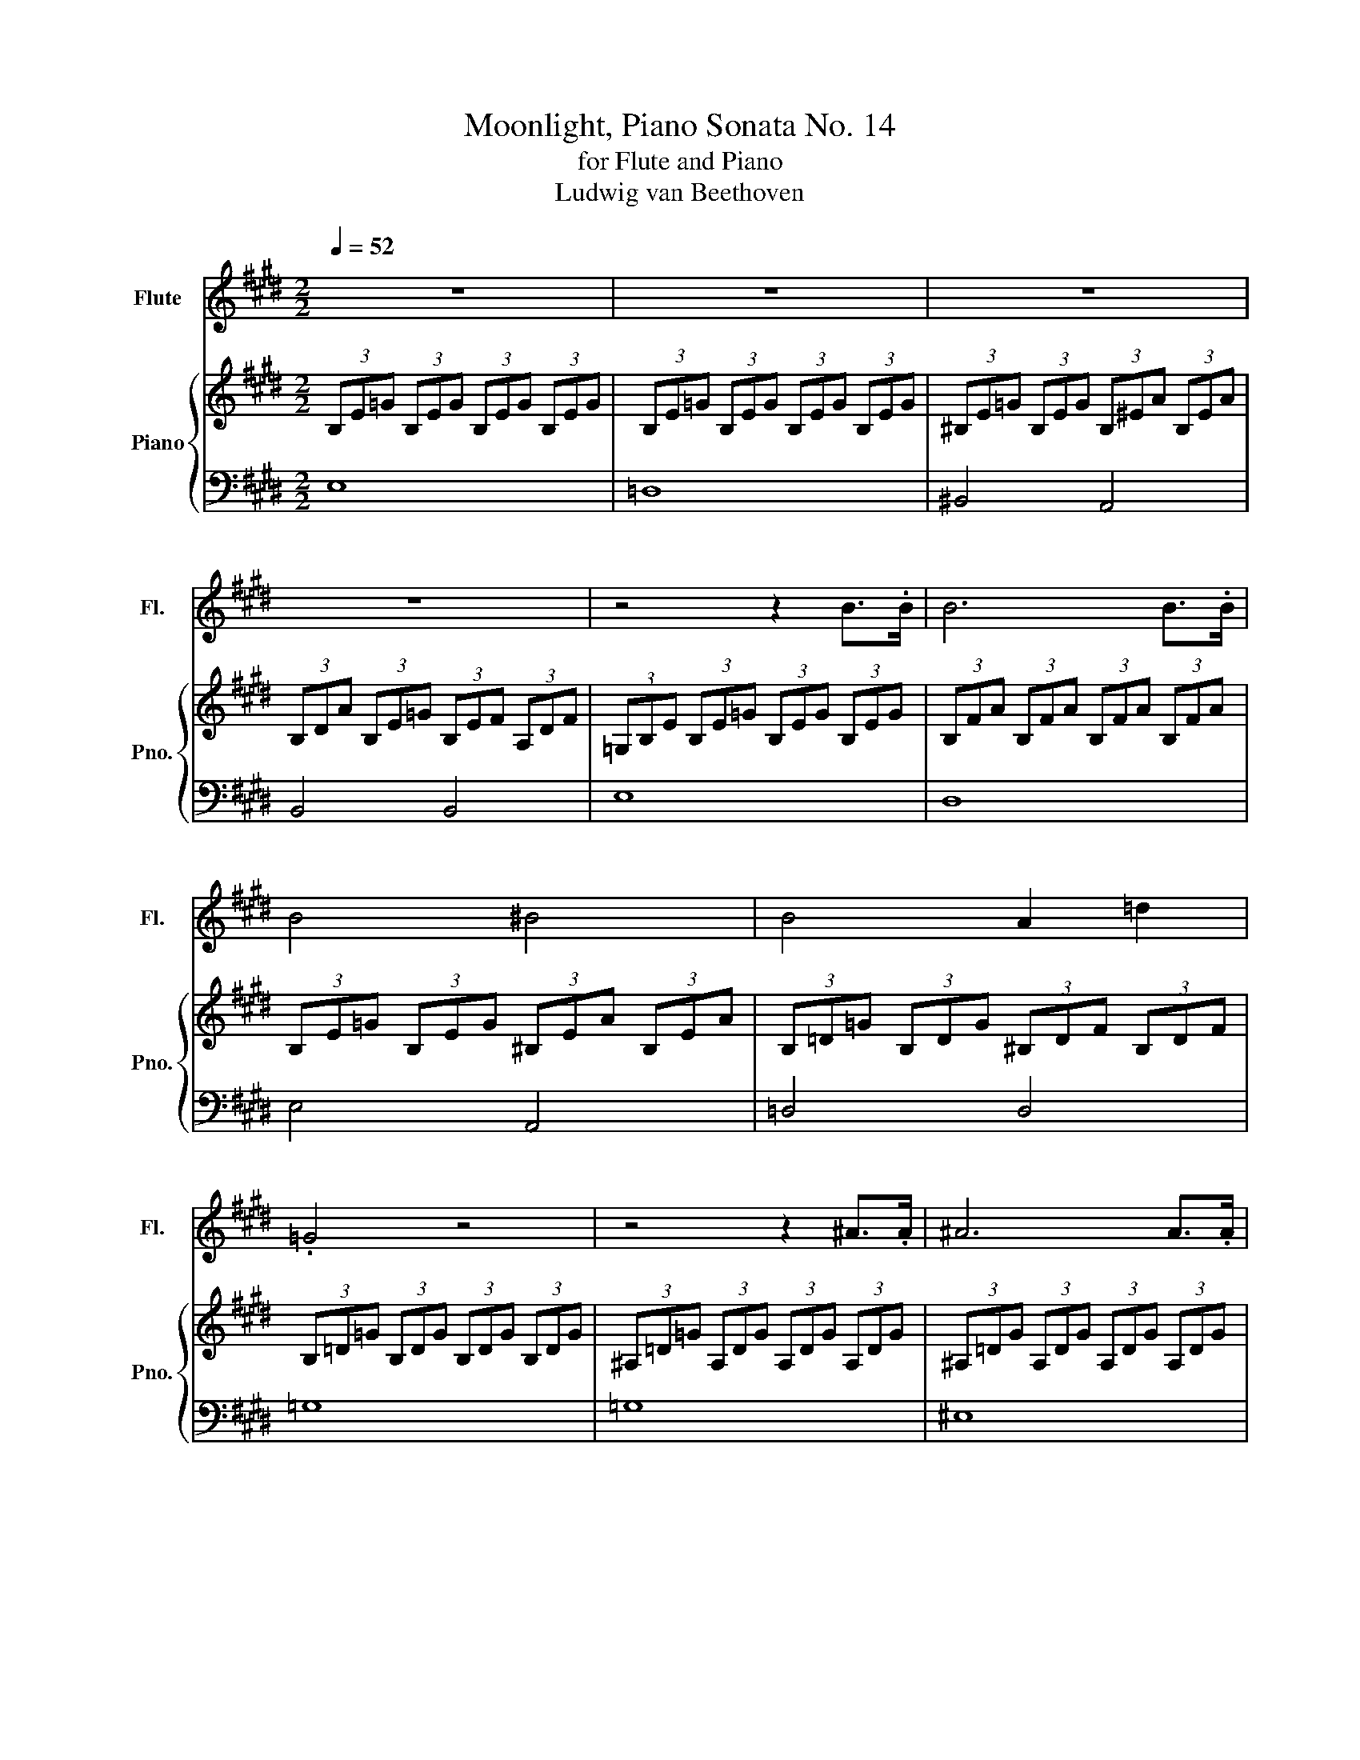 X:1
T:Moonlight, Piano Sonata No. 14
T:for Flute and Piano
T:Ludwig van Beethoven
%%score 1 { ( 2 4 ) | 3 }
L:1/8
Q:1/4=52
M:2/2
K:E
V:1 treble nm="Flute" snm="Fl."
V:2 treble nm="Piano" snm="Pno."
V:4 treble 
V:3 bass 
V:1
 z8 | z8 | z8 | z8 | z4 z2 B>.B | B6 B>.B | B4 ^B4 | B4 A2 =d2 | .=G4 z4 | z4 z2 ^A>.A | ^A6 A>.A | %11
 ^A6 =A2 | A4 ^A2 =G2 | A4 A4 | .=D4 z2 =d2 | ^d6 c2 | =d6 d2 | ^d6 c2 | =d4 d4 | =d4 ^B4 | %20
 ^A4 =A4 | E4 E2 E2 | .A4 z2 e>.e | e6 e>.e | e4 d2 e2 | f6 f2 | =g4 f2 e2 | .d2 B2 ^B2 A2 | %28
 z2 b2 ^b2 a2 | z2 e2 =g2 e2 | z2 E2 =G2 E2 | F2 D2 A2 F2 | B2 =G2 e2 B2 | =g2 e2 c'2 ^a2 | a8 | %35
 z8 | z4 F2 E2 | D4 f2 e2 | d4 ^e'2 =e'2 | d'4 e'4 | ^b4 =b4 | e8 | z2 b>.b .b4 | z2 b>.b ^b4 | %44
 b4 a2 =d'2 | .=g4 z2 =d>.d | =d6 d>.d | =d4 ^d2 e2 | f4 =g4 | ^e4 d4 | e6 e2 | ^e6 d2 | e6 e2 | %53
 ^e6 d2 | e4 e4 | =d6 d2 | ^B2 B2 =B2 B2 | A4 B2 ^B2 | B4 B4 | E8 | z2 B>.B .B4 | z2 b>.b .b4 | %62
 z4 z2 D2 | .E4 z4 | z4 z2 D2 | .E4 z4 | z8[Q:1/4=50][Q:1/4=45] | z4 .=G4 | E8 |] %69
V:2
 (3B,E=G (3B,EG (3B,EG (3B,EG | (3B,E=G (3B,EG (3B,EG (3B,EG | (3^B,E=G (3B,EG (3B,^EA (3B,EA | %3
 (3B,DA (3B,E=G (3B,EF (3A,DF | (3=G,B,E (3B,E=G (3B,EG (3B,EG | (3B,FA (3B,FA (3B,FA (3B,FA | %6
 (3B,E=G (3B,EG (3^B,EA (3B,EA | (3B,=D=G (3B,DG (3^B,DF (3B,DF | (3B,=D=G (3B,DG (3B,DG (3B,DG | %9
 (3^A,=D=G (3A,DG (3A,DG (3A,DG | (3^A,=DG (3A,DG (3A,DG (3A,DG | (3^A,D=G (3A,=DG (3A,EG (3=A,EG | %12
 (3A,=D^E (3A,DE (3^A,D=E (3=G,DE | (3A,=D^E (3A,DE (3A,C=E (3A,CE | (3=D^EA (3DEA (3DFA (3DFA | %15
 (3=D=G^A (3DGA (3DGA (3DGA | (3=DFA (3DFA (3DFA (3DFA | (3=D=G^A (3DGA (3DGA (3DGA | %18
 (3=DFA (3DFA (3D^EG (3DEG | (3=DEB (3DEB (3^B,EA (3B,EA | %20
[K:treble][K:bass] (3^A,=D^E (3A,DE (3=A,^B,F (3A,B,F | (3E,A,^B, (3E,A,B, (3E,A,=B, (3E,G,B, | %22
[K:treble] (3A,^B,E (3B,EA (3EA^B (3EAB | (3EB=d (3EBd (3EBd (3EBd | (3EA^B (3EAB (3DAB (3EAB | %25
 (3FAB (3FAB (3FAB (3FAB | (3=GBe (3GBe (3FA^B (3EGc | (3dDF (3BDF (3^BDF (3ADF | %28
 (3z DF (3B,DF (3^B,DF (3A,DF | (3=G,=GB (3eGB (3=gGB (3eGA | (3z =G,B, (3EG,B, (3=GG,B, (3EG,B, | %31
 (3F,^B,A, (3DB,F (3DAF (3^BAd | (3=G,EB, (3=GEB (3GeB (3=geB | (3E^A=G (3cAe (3c=ge (3^agc' | %34
 (3Ad^B (3fda (3f^ba (3d'bf' | (3d'a^b (3fad (3f^Bd (3ABF | (3ADF (3^B,DA, (3B,F,A, (3E,A,B, | %37
 (3D,A,B, (3^B,=B,A, (3F,A,^B, (3E,A,B, | (3D,A,B, (3^B,=B,A, (3^E,A,^B, (3=E,A,B, | %39
 (3D,A,B, (3^B,=B,A, (3E,=G,E (3E,G,E | (3F,^B,E (3F,B,E (3F,=B,D (3F,A,D | %41
 (3=G,B,E (3B,E=G (3B,EG B2 | B6 B2 | B4 ^B4 | B4 A2 =d2 | .=G4 z4 | (3=DA^B (3DAB (3DAB (3DAB | %47
 (3=D=GB (3DGB (3^DAB (3EGB | (3FAB (3FAB (3=GBe (3GBe | (3^EA^B (3EAB (3DA=B (3DAB | %50
 (3E=GB (3EGB (3E^GB (3EGB | (3EA^B (3EAB (3EAB (3EAB | (3EGB (3EGB (3EGB (3EGB | %53
 (3EA^B (3EAB (3EAB (3EAB | (3EGB (3EGB (3EA^B (3EAB | (3=DA^B (3DAB (3DAB (3D=G=B | %56
 (3^B,=GB (3B,FA (3=B,FA (3B,EG | (3A,EF (3A,EF (3B,EF (3^B,EF | (3B,E=G (3B,EG (3A,DF (3A,DF | %59
 (3=G,B,E (3B,E=G (3B,EG (3B,EG | (3B,FA (3B,FA (3B,FA (3B,FA | (3B,=GE (3BGe (3B=ge (3bge | %62
 (3df^B (3dAB (3FA^B,- (3B,=B,A, | (3=G,=GE (3BGe (3B=ge (3bge | (3df^B (3dAB (3FA^B,- (3B,=B,A, | %65
 (3EB,E (3=GEB, (3z =G,B, (3EB,G, |[K:bass] (3z E,=G, (3B,G,E, (3B,,E,B,, (3=G,,B,,G,, | %67
[K:treble] z4 E4 | E8 |] %69
V:3
 E,8 | =D,8 | ^B,,4 A,,4 | B,,4 B,,4 | E,8 | D,8 | E,4 A,,4 | =D,4 D,4 | =G,8 | =G,8 | ^E,8 | %11
 D,2 =D,2 C,4 | =D,4 =G,,2 ^A,,2 | A,,4 A,,4 | =D,8- | D,2 =G,2 ^A,2 G,2 | =D,8- | %17
 D,2 =G,2 ^A,2 G,2 | =D,4 B,,4 | G,,4 A,,4 | =D,4 ^D,4 | E,,4 E,,4 | A,,8 | G,8 | A,4 F,2 E,2 | %25
 D,6 D,2 | E,4 A,,2 ^A,,2 | B,,8 | B,,8 | B,,8 | B,,8 | B,,8 | B,,8 | B,,8 | B,,8- | B,,8- | B,,8 | %37
 B,,8 | B,,8 | B,,4 ^B,,4 | A,,4 B,,4 | E,6 B,,>B,, | B,,6 B,,>B,, | B,,4 A,,4 | =D,4 D,4 | =G,8 | %46
 F,8 | =G,4 F,2 E,2 | D,4 E,4 | A,,4 B,,4 | E,8- | E,2 A,2 ^B,2 A,2 | E,8- | E,2 A,2 ^B,2 A,2 | %54
 E,4 A,,4 | F,6 =G,2 | E,2 F,2 D,2 E,2 | ^B,,4 =B,,2 A,,2 | B,,4 B,,4 | =G,6 B,,>B,, | %60
 B,,6 B,,>B,, | B,,6 B,,>B,, | B,,6 B,,>B,, | B,,6 B,,>B,, | B,,6 B,,>B,, | .[B,,=G,]4 E,4 | B,,8 | %67
 E,,4 [=G,B,]4 | [=G,B,]8 |] %69
V:4
 x8 | x8 | x8 | x8 | x8 | x8 | x8 | x8 | x8 | x8 | x8 | x8 | x8 | x8 | x8 | x8 | x8 | x8 | x8 | %19
 x8 |[K:treble][K:bass] x8 | x8 |[K:treble] x8 | x8 | x8 | x8 | x8 | x8 | x8 | x8 | x8 | x8 | x8 | %33
 x8 | x8 | x8 | x8 | x8 | x8 | x8 | x8 | x6 (3B,E=G | (3B,FA (3B,FA (3B,FA (3B,FA | %43
 (3B,E=G (3B,EG (3^B,EA (3B,EA | (3B,=D=G (3B,DG (3^B,DF (3B,DF | (3B,=D=G (3DGB (3DGB (3DGB | x8 | %47
 x8 | x8 | x8 | x8 | x8 | x8 | x8 | x8 | x8 | x8 | x8 | x8 | x8 | x8 | x8 | x8 | x8 | x8 | x8 | %66
[K:bass] x8 |[K:treble] x8 | x8 |] %69

